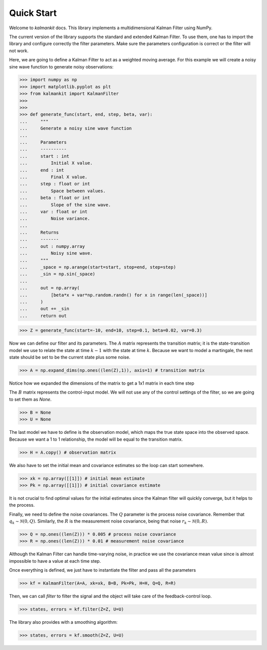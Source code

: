 ===========
Quick Start
===========

Welcome to `kalmankit` docs. This library implements a multidimensional
Kalman Filter using NumPy.

The current version of the library supports the standard and extended Kalman
Filter. To use them, one has to import the library and configure correctly the
filter  parameters. Make sure the parameters configuration is correct or the
filter will not work.

Here, we are going to define a Kalman Filter to act as a weighted moving 
average. For this example we will create a noisy sine wave function to generate
noisy observations:

>>> import numpy as np
>>> import matplotlib.pyplot as plt
>>> from kalmankit import KalmanFilter
>>> 
>>> 
>>> def generate_func(start, end, step, beta, var):
...     """
...     Generate a noisy sine wave function
...     
...     Parameters
...     ----------
...     start : int
...         Initial X value.
...     end : int
...         Final X value.
...     step : float or int
...         Space between values.
...     beta : float or int
...         Slope of the sine wave.
...     var : float or int
...         Noise variance.
...         
...     Returns
...     -------
...     out : numpy.array
...         Noisy sine wave.
...     """
...     _space = np.arange(start=start, stop=end, step=step)
...     _sin = np.sin(_space)
... 
...     out = np.array(
...         [beta*x + var*np.random.randn() for x in range(len(_space))]
...     )
...     out += _sin
...     return out

>>> Z = generate_func(start=-10, end=10, step=0.1, beta=0.02, var=0.3)

Now we can define our filter and its parameters. The :math:`A` matrix 
represents the transition matrix; it is the state-transition model we use to
relate the state at time :math:`k-1` with the state at time :math:`k`. Because
we want to model a martingale, the next state should be set to be the current 
state plus some noise.

>>> A = np.expand_dims(np.ones((len(Z),1)), axis=1) # transition matrix

Notice how we expanded the dimensions of the matrix to get a 1x1 matrix in each
time step

The :math:`B` matrix represents the control-input model. We will not use any
of the control settings of the filter, so we are going to set them as `None`.

>>> B = None
>>> U = None

The last model we have to define is the observation model, which maps the true 
state space into the observed space. Because we want a 1 to 1 relationship, the
model will be equal to the transition matrix.

>>> H = A.copy() # observation matrix

We also have to set the initial mean and covariance estimates so the loop can
start somewhere.

>>> xk = np.array([[1]]) # initial mean estimate
>>> Pk = np.array([[1]]) # initial covariance estimate

It is not crucial to find optimal values for the initial estimates since the 
Kalman filter will quickly converge, but it helps to the process.

Finally, we need to define the noise covariances. The :math:`Q` parameter is 
the process noise covariance. Remember that :math:`q_{k} \sim \mathcal{N}(0, Q)`.
Similarly, the :math:`R` is the measurement noise covariance, being that noise
:math:`r_{k} \sim \mathcal{N}(0, R)`.

>>> Q = np.ones((len(Z))) * 0.005 # process noise covariance
>>> R = np.ones((len(Z))) * 0.01 # measurement noise covariance

Although the Kalman Filter can handle time-varying noise, in practice we use 
the covariance mean value since is almost impossible to have a value at each
time step.

Once everything is defined, we just have to instantiate the filter and pass all
the parameters

>>> kf = KalmanFilter(A=A, xk=xk, B=B, Pk=Pk, H=H, Q=Q, R=R)

Then, we can call `filter` to filter the signal and the object will take care
of the feedback-control loop.

>>> states, errors = kf.filter(Z=Z, U=U)

The library also provides with a smoothing algorithm:

>>> states, errors = kf.smooth(Z=Z, U=U)